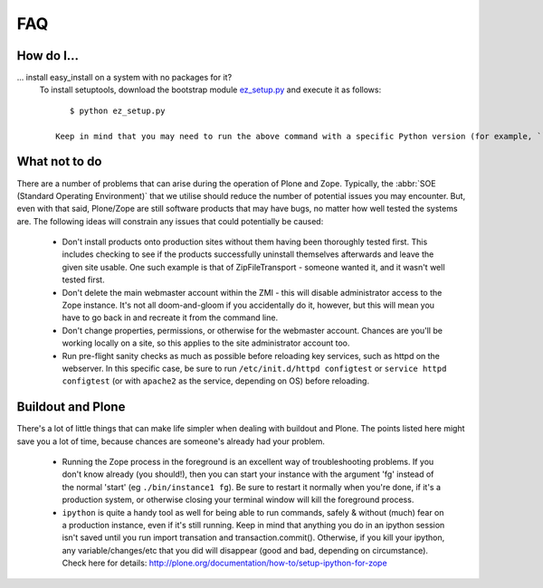 .. _faq:

FAQ
===

How do I...
-----------

.. _faq-easyinstall:
... install easy_install on a system with no packages for it?
   To install setuptools, download the bootstrap module `ez_setup.py <http://peak.telecommunity.com/dist/ez_setup.py>`_ and execute it as follows::
   
       $ python ez_setup.py

    Keep in mind that you may need to run the above command with a specific Python version (for example, ``python2.4`` or ``python2.6``).  This will be entirely dependent on your host system and which version of Plone you are using. 

   

What not to do
--------------

There are a number of problems that can arise during the operation of Plone and Zope. Typically, the :abbr:`SOE (Standard Operating Environment)` that we utilise should reduce the number of potential issues you may encounter.  But, even with that said, Plone/Zope are still software products that may have bugs, no matter how well tested the systems are. The following ideas will constrain any issues that could potentially be caused:

 * Don't install products onto production sites without them having been thoroughly tested first.  This includes checking to see if the products successfully uninstall themselves afterwards and leave the given site    usable.  One such example is that of ZipFileTransport - someone wanted it, and it wasn't well tested first.

 * Don't delete the main webmaster account within the ZMI - this will disable administrator access to the Zope instance.  It's not all doom-and-gloom if you accidentally do it, however, but this will mean you have to go back in and recreate it from the command line.
   
 * Don't change properties, permissions, or otherwise for the webmaster account.  Chances are you'll be working locally on a site, so this applies to the site administrator account too.
           
 * Run pre-flight sanity checks as much as possible before reloading key services, such as httpd on the webserver.  In this specific case, be sure to run ``/etc/init.d/httpd configtest`` or ``service httpd configtest`` (or with ``apache2`` as the service, depending on OS) before reloading.

Buildout and Plone
------------------

There's a lot of little things that can make life simpler when dealing with buildout and Plone. The points listed here might save you a lot of time, because chances are someone's already had your problem.

 * Running the Zope process in the foreground is an excellent way of troubleshooting problems.  If you don't know already (you should!), then you can start your instance with the argument 'fg' instead of the normal 'start' (eg ``./bin/instance1 fg``).  Be sure to restart it normally when you're done, if it's a production system, or otherwise closing your terminal window will kill the foreground process.
   
 * ``ipython`` is quite a handy tool as well for being able to run commands, safely & without (much) fear on a production instance, even if it's still running.  Keep in mind that anything you do in an ipython session isn't saved until you run import transation and transaction.commit().  Otherwise, if you kill your ipython, any variable/changes/etc that you did will disappear (good and bad, depending on circumstance).  Check here for details: http://plone.org/documentation/how-to/setup-ipython-for-zope



